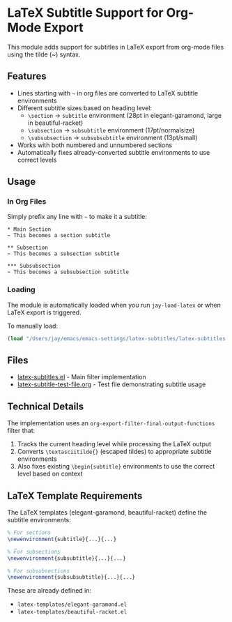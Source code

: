 * LaTeX Subtitle Support for Org-Mode Export

This module adds support for subtitles in LaTeX export from org-mode files using the tilde (~) syntax.

** Features

- Lines starting with =~= in org files are converted to LaTeX subtitle environments
- Different subtitle sizes based on heading level:
  - =\section= → =subtitle= environment (28pt in elegant-garamond, large in beautiful-racket)
  - =\subsection= → =subsubtitle= environment (17pt/normalsize)
  - =\subsubsection= → =subsubsubtitle= environment (13pt/small)
- Works with both numbered and unnumbered sections
- Automatically fixes already-converted subtitle environments to use correct levels

** Usage

*** In Org Files

Simply prefix any line with =~= to make it a subtitle:

#+begin_example
* Main Section
~ This becomes a section subtitle

** Subsection
~ This becomes a subsection subtitle

*** Subsubsection
~ This becomes a subsubsection subtitle
#+end_example

*** Loading

The module is automatically loaded when you run =jay-load-latex= or when LaTeX export is triggered.

To manually load:
#+begin_src emacs-lisp
(load "/Users/jay/emacs/emacs-settings/latex-subtitles/latex-subtitles.el")
#+end_src

** Files

- [[file:latex-subtitles.el][latex-subtitles.el]] - Main filter implementation
- [[file:latex-subtitle-test-file.org][latex-subtitle-test-file.org]] - Test file demonstrating subtitle usage

** Technical Details

The implementation uses an =org-export-filter-final-output-functions= filter that:
1. Tracks the current heading level while processing the LaTeX output
2. Converts =\textasciitilde{}= (escaped tildes) to appropriate subtitle environments
3. Also fixes existing =\begin{subtitle}= environments to use the correct level based on context

** LaTeX Template Requirements

The LaTeX templates (elegant-garamond, beautiful-racket) define the subtitle environments:

#+begin_src latex
% For sections
\newenvironment{subtitle}{...}{...}

% For subsections
\newenvironment{subsubtitle}{...}{...}

% For subsubsections
\newenvironment{subsubsubtitle}{...}{...}
#+end_src

These are already defined in:
- =latex-templates/elegant-garamond.el=
- =latex-templates/beautiful-racket.el=
